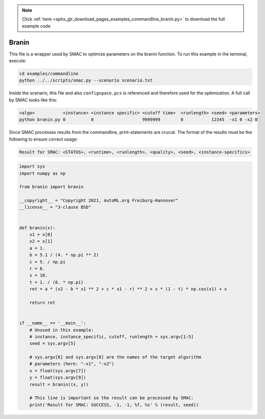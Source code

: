 .. note::
    :class: sphx-glr-download-link-note

    Click :ref:`here <sphx_glr_download_pages_examples_commandline_branin.py>` to download the full example code
.. rst-class:: sphx-glr-example-title

.. _sphx_glr_pages_examples_commandline_branin.py:


Branin
^^^^^^

This file is a wrapper used by SMAC to optimize parameters on the branin function.
To run this example in the terminal, execute:

.. code-block:: bash

    cd examples/commandline
    python ../../scripts/smac.py --scenario scenario.txt
    
Inside the scenario, this file and also ``configspace.pcs`` is referenced and therefore used
for the optimization. A full call by SMAC looks like this:

.. code-block:: bash

    <algo>           <instance> <instance specific> <cutoff time>  <runlength> <seed> <parameters>
    python branin.py 0          0                   9999999        0           12345  -x1 0 -x2 0

Since SMAC processes results from the commandline, print-statements are
crucial. The format of the results must be the following to ensure correct usage:

.. code-block:: bash

    Result for SMAC: <STATUS>, <runtime>, <runlength>, <quality>, <seed>, <instance-specifics>


.. code-block:: default


    import sys
    import numpy as np

    from branin import branin

    __copyright__ = "Copyright 2021, AutoML.org Freiburg-Hannover"
    __license__ = "3-clause BSD"


    def branin(x):
        x1 = x[0]
        x2 = x[1]
        a = 1.
        b = 5.1 / (4. * np.pi ** 2)
        c = 5. / np.pi
        r = 6.
        s = 10.
        t = 1. / (8. * np.pi)
        ret = a * (x2 - b * x1 ** 2 + c * x1 - r) ** 2 + s * (1 - t) * np.cos(x1) + s

        return ret


    if __name__ == '__main__':
        # Unused in this example:
        # instance, instance_specific, cutoff, runlength = sys.argv[1:5]
        seed = sys.argv[5]

        # sys.argv[6] and sys.argv[8] are the names of the target algorithm
        # parameters (here: "-x1", "-x2")
        x = float(sys.argv[7])
        y = float(sys.argv[9])
        result = branin((x, y))

        # This line is important so the result can be processed by SMAC:
        print('Result for SMAC: SUCCESS, -1, -1, %f, %s' % (result, seed))


.. rst-class:: sphx-glr-timing

   **Total running time of the script:** ( 0 minutes  0.000 seconds)


.. _sphx_glr_download_pages_examples_commandline_branin.py:


.. only :: html

 .. container:: sphx-glr-footer
    :class: sphx-glr-footer-example



  .. container:: sphx-glr-download

     :download:`Download Python source code: branin.py <branin.py>`



  .. container:: sphx-glr-download

     :download:`Download Jupyter notebook: branin.ipynb <branin.ipynb>`


.. only:: html

 .. rst-class:: sphx-glr-signature

    `Gallery generated by Sphinx-Gallery <https://sphinx-gallery.github.io>`_
